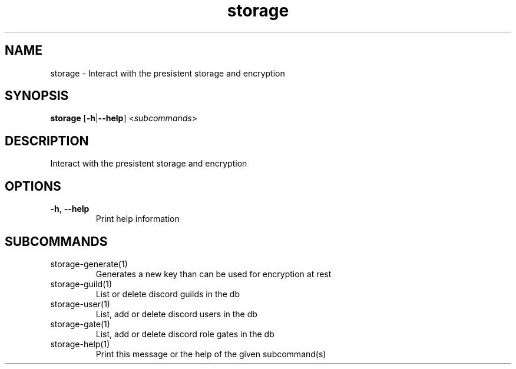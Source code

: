 .ie \n(.g .ds Aq \(aq
.el .ds Aq '
.TH storage 1  "storage " 
.SH NAME
storage \- Interact with the presistent storage and encryption
.SH SYNOPSIS
\fBstorage\fR [\fB\-h\fR|\fB\-\-help\fR] <\fIsubcommands\fR>
.SH DESCRIPTION
Interact with the presistent storage and encryption
.SH OPTIONS
.TP
\fB\-h\fR, \fB\-\-help\fR
Print help information
.SH SUBCOMMANDS
.TP
storage\-generate(1)
Generates a new key than can be used for encryption at rest
.TP
storage\-guild(1)
List or delete discord guilds in the db
.TP
storage\-user(1)
List, add or delete discord users in the db
.TP
storage\-gate(1)
List, add or delete discord role gates in the db
.TP
storage\-help(1)
Print this message or the help of the given subcommand(s)
